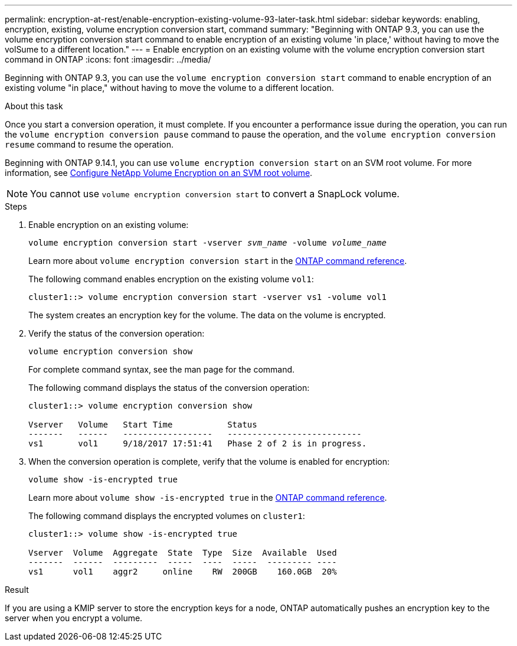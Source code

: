 ---
permalink: encryption-at-rest/enable-encryption-existing-volume-93-later-task.html
sidebar: sidebar
keywords: enabling, encryption, existing, volume encryption conversion start, command
summary: "Beginning with ONTAP 9.3, you can use the volume encryption conversion start command to enable encryption of an existing volume 'in place,' without having to move the volSume to a different location."
---
= Enable encryption on an existing volume with the volume encryption conversion start command in ONTAP
:icons: font
:imagesdir: ../media/

[.lead]
Beginning with ONTAP 9.3, you can use the `volume encryption conversion start` command to enable encryption of an existing volume "in place," without having to move the volume to a different location.

.About this task

Once you start a conversion operation, it must complete. If you encounter a performance issue during the operation, you can run the `volume encryption conversion pause` command to pause the operation, and the `volume encryption conversion resume` command to resume the operation.

Beginning with ONTAP 9.14.1, you can use `volume encryption conversion start` on an SVM root volume. For more information, see xref:configure-nve-svm-root-task.html[Configure NetApp Volume Encryption on an SVM root volume].

[NOTE]
You cannot use `volume encryption conversion start` to convert a SnapLock volume.

.Steps

. Enable encryption on an existing volume:
+
`volume encryption conversion start -vserver _svm_name_ -volume _volume_name_`
+
Learn more about `volume encryption conversion start` in the link:https://docs.netapp.com/us-en/ontap-cli/volume-encryption-conversion-start.html[ONTAP command reference^].
+
The following command enables encryption on the existing volume `vol1`:
+
----
cluster1::> volume encryption conversion start -vserver vs1 -volume vol1
----
+
The system creates an encryption key for the volume. The data on the volume is encrypted.

. Verify the status of the conversion operation:
+
`volume encryption conversion show`
+
For complete command syntax, see the man page for the command.
+
The following command displays the status of the conversion operation:
+
----
cluster1::> volume encryption conversion show

Vserver   Volume   Start Time           Status
-------   ------   ------------------   ---------------------------
vs1       vol1     9/18/2017 17:51:41   Phase 2 of 2 is in progress.
----

. When the conversion operation is complete, verify that the volume is enabled for encryption:
+
`volume show -is-encrypted true`
+
Learn more about `volume show -is-encrypted true` in the link:https://docs.netapp.com/us-en/ontap-cli//volume-show.html#parameters[ONTAP command reference^].
+
The following command displays the encrypted volumes on `cluster1`:
+
----
cluster1::> volume show -is-encrypted true

Vserver  Volume  Aggregate  State  Type  Size  Available  Used
-------  ------  ---------  -----  ----  -----  --------- ----
vs1      vol1    aggr2     online    RW  200GB    160.0GB  20%
----

.Result

If you are using a KMIP server to store the encryption keys for a node, ONTAP automatically pushes an encryption key to the server when you encrypt a volume.

// 2024 Dec 19, ONTAPDOC-2569
// 2024 Dec 02, ONTAPDOC-2569
// 2024 may 16, ontapdoc-1986